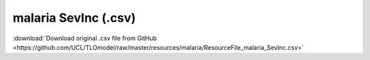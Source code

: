 malaria SevInc (.csv)
=====================

:download:`Download original .csv file from GitHub <https://github.com/UCL/TLOmodel/raw/master/resources/malaria/ResourceFile_malaria_SevInc.csv>`

